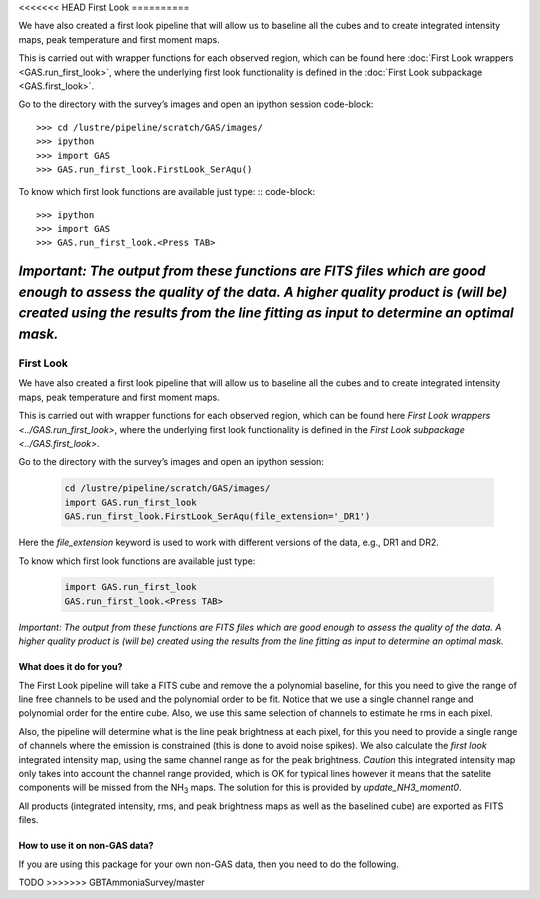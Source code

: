 <<<<<<< HEAD
First Look
==========

We have also created a first look pipeline that will allow us to baseline all the cubes and to create integrated intensity maps, peak temperature and first moment maps. 

This is carried out with wrapper functions for each observed region, which can be found here :doc:`First Look wrappers <GAS.run_first_look>`, where the underlying first look functionality is defined in the :doc:`First Look subpackage <GAS.first_look>`.

Go to the directory with the survey’s images and open an ipython session
code-block::
    >>> cd /lustre/pipeline/scratch/GAS/images/
    >>> ipython
    >>> import GAS
    >>> GAS.run_first_look.FirstLook_SerAqu()

To know which first look functions are available just type: ::
code-block::
    >>> ipython
    >>> import GAS
    >>> GAS.run_first_look.<Press TAB>

*Important: The output from these functions are FITS files which are good enough to assess the quality of the data. A higher quality product is (will be) created using the results from the line fitting as input to determine an optimal mask.*
=======
##########
First Look
##########

We have also created a first look pipeline that will allow us to baseline all the cubes and to create integrated intensity maps, peak temperature and first moment maps. 

This is carried out with wrapper functions for each observed region, which can be found here `First Look wrappers <../GAS.run_first_look>`, where the underlying first look functionality is defined in the `First Look subpackage <../GAS.first_look>`.

Go to the directory with the survey’s images and open an ipython session:
  
  .. code-block:: python

    cd /lustre/pipeline/scratch/GAS/images/
    import GAS.run_first_look
    GAS.run_first_look.FirstLook_SerAqu(file_extension='_DR1')

Here the `file_extension` keyword is used to work with different versions of the data, e.g., DR1 and DR2. 

To know which first look functions are available just type:

  .. code-block:: python
  
    import GAS.run_first_look
    GAS.run_first_look.<Press TAB>

*Important: The output from these functions are FITS files which are good enough to assess the quality of the data. A higher quality product is (will be) created using the results from the line fitting as input to determine an optimal mask.*

************************
What does it do for you?
************************

The First Look pipeline will take a FITS cube and remove the a polynomial baseline, for this you need to give the range of line free channels to be used and the polynomial order to be fit. Notice that we use a single channel range and polynomial order for the entire cube. Also, we use this same selection of channels to estimate he rms in each pixel. 

Also, the pipeline will determine what is the line peak brightness at each pixel, for this you need to provide a single range of channels where the emission is constrained (this is done to avoid noise spikes). We also calculate the *first look* integrated intensity map, using the same channel range as for the peak brightness. *Caution* this integrated intensity map only takes into account the channel range provided, which is OK for typical lines however it means that the satelite components will be missed from the NH\ :sub:`3` maps. The solution for this is provided by `update_NH3_moment0`.

All products (integrated intensity, rms, and peak brightness maps as well as the baselined cube) are exported as FITS files.

******************************
How to use it on non-GAS data?
******************************

If you are using this package for your own non-GAS data, then you need to do the following.

TODO
>>>>>>> GBTAmmoniaSurvey/master
